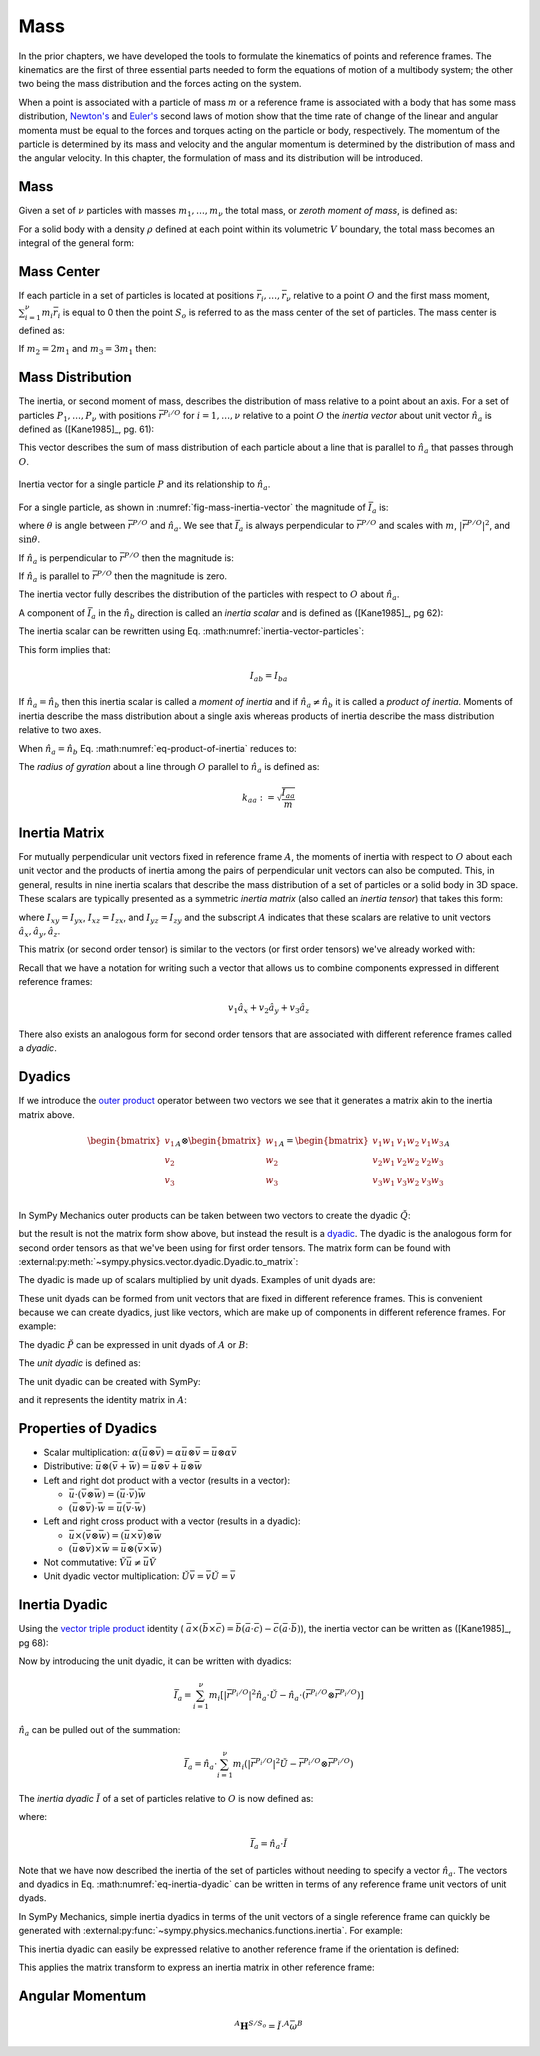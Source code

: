 ====
Mass
====

.. jupyter-execute::

   import sympy as sm
   import sympy.physics.mechanics as me
   me.init_vprinting(use_latex='mathjax')

In the prior chapters, we have developed the tools to formulate the kinematics
of points and reference frames. The kinematics are the first of three essential
parts needed to form the equations of motion of a multibody system; the other
two being the mass distribution and the forces acting on the system.

When a point is associated with a particle of mass :math:`m` or a reference
frame is associated with a body that has some mass distribution, `Newton's`_
and `Euler's`_ second laws of motion show that the time rate of change of the
linear and angular momenta must be equal to the forces and torques acting on
the particle or body, respectively. The momentum of the particle is determined
by its mass and velocity and the angular momentum is determined by the
distribution of mass and the angular velocity. In this chapter, the formulation
of mass and its distribution will be introduced.

.. _Newton's: https://en.wikipedia.org/wiki/Newton%27s_laws_of_motion
.. _Euler's: https://en.wikipedia.org/wiki/Euler%27s_laws_of_motion

Mass
====

Given a set of :math:`\nu` particles with masses :math:`m_1,\ldots,m_\nu` the
total mass, or *zeroth moment of mass*, is defined as:

.. math::
   :label: eq-zeroth-moment

   m := \sum_{i=1}^\nu m_i

For a solid body with a density :math:`\rho` defined at each point within its
volumetric :math:`V` boundary, the total mass becomes an integral of the
general form:

.. math::
   :label: eq-zeroth-moment-rigid-body

   m := \int_{\textrm{solid}} \rho dV

Mass Center
===========

If each particle in a set of particles is located at positions
:math:`\bar{r}_i,\ldots,\bar{r}_\nu` relative to a point :math:`O` and the
first mass moment, :math:`\sum_{i=1}^\nu m_i \bar{r}_i` is equal to 0 then the
point :math:`S_o` is referred to as the mass center of the set of particles.
The mass center is defined as:

.. math::
   :label: mass-center-particles

   \bar{r}^{S_o/O} = \frac{ \sum_{i=1}^\nu m_i \bar{r}_i }{\sum_{i=1}^\nu m_i}

.. math::
   :label: mass-center-rigid-body

   \bar{r}^{S_o/O} = \frac{ \int_{\textrm{solid}} \bar{r} dm }{ \int_{\textrm{solid}} dm }

.. todo:: Fix the notation for the mass center and the explanation, as they
   aren't quite clear or consistent with the rest of the page.

.. jupyter-execute::

   m1, m2, m3 = sm.symbols("m1, m2, m3")
   x1, x2, x3 = me.dynamicsymbols('x1, x2, x3')
   y1, y2, y3 = me.dynamicsymbols('y1, y2, y3')
   z1, z2, z3 = me.dynamicsymbols('z1, z2, z3')

   A = me.ReferenceFrame('A')

   r_O_So = (m1*(x1*A.x + y1*A.y + z1*A.z) +
             m2*(x2*A.x + y2*A.y + z2*A.z) +
             m3*(x3*A.x + y3*A.y + z3*A.z)) / (m1 + m2 + m3)
   r_O_So

If :math:`m_2=2m_1` and :math:`m_3=3m_1` then:

.. jupyter-execute::

   r_O_So.xreplace({m2: 2*m1, m3: 3*m1}).simplify()

Mass Distribution
=================

The inertia, or second moment of mass, describes the distribution of mass
relative to a point about an axis. For a set of particles
:math:`P_1,\ldots,P_\nu` with positions :math:`\bar{r}^{P_i/O}` for
:math:`i=1,\ldots,\nu` relative to a point :math:`O` the *inertia vector* about
unit vector :math:`\hat{n}_a` is defined as ([Kane1985]_, pg. 61):

.. math::
   :label: inertia-vector-particles

   \bar{I}_a := \sum_{i=1}^\nu m_i \bar{r}^{P_i/O} \times \left( \hat{n}_a \times
   \bar{r}^{P_i/O}  \right)

.. todo:: Add the rigid body form of the inertia vector.

This vector describes the sum of mass distribution of each particle about a
line that is parallel to :math:`\hat{n}_a` that passes through :math:`O`.

.. _fig-mass-inertia-vector:
.. figure:: figures/mass-inertia-vector.svg
   :align: center

   Inertia vector for a single particle :math:`P` and its relationship to
   :math:`\hat{n}_a`.

For a single particle, as shown in :numref:`fig-mass-inertia-vector` the
magnitude of :math:`\bar{I}_a` is:

.. math::
   :label: inertia-vector-magnitude

   \left| \bar{I}_a \right| = m \left| \bar{r}^{P/O} \right| ^2 \sin\theta

where :math:`\theta` is angle between :math:`\bar{r}^{P/O}` and
:math:`\hat{n}_a`. We see that :math:`\bar{I}_a` is always perpendicular to
:math:`\bar{r}^{P/O}` and scales with :math:`m`, :math:`| \bar{r}^{P/O} |^2`,
and :math:`\sin\theta`.

If :math:`\hat{n}_a` is perpendicular to :math:`\bar{r}^{P/O}` then the
magnitude is:

.. math::
   :label: intertia-vector-magnitude-perp

   \left| \bar{I}_a \right| = m \left| \bar{r}^{P/O} \right| ^2

If :math:`\hat{n}_a` is parallel to :math:`\bar{r}^{P/O}` then the magnitude is
zero.

The inertia vector fully describes the distribution of the particles with
respect to :math:`O` about :math:`\hat{n}_a`.

A component of :math:`\bar{I}_a` in the :math:`\hat{n}_b` direction is called
an *inertia scalar* and is defined as ([Kane1985]_, pg 62):

.. math::
   :label: inertia-scalar

   I_{ab} := \hat{I}_{a} \cdot \hat{n}_b

The inertia scalar can be rewritten using Eq.
:math:numref:`inertia-vector-particles`:

.. math::
   :label: eq-product-of-inertia

   I_{ab} =
   \sum_{i=1}^\nu m_i
   \left( \bar{r}^{P_i/O} \times \hat{n}_a \right)
   \cdot
   \left( \bar{r}^{P_i/O} \times \hat{n}_b \right)

This form implies that:

.. math::

   I_{ab} = I_{ba}

If :math:`\hat{n}_a = \hat{n}_b` then this inertia scalar is called a *moment
of inertia* and if :math:`\hat{n}_a \neq \hat{n}_b` it is called a *product of
inertia*. Moments of inertia describe the mass distribution about a single axis
whereas products of inertia describe the mass distribution relative to two
axes.

When :math:`\hat{n}_a = \hat{n}_b` Eq.  :math:numref:`eq-product-of-inertia`
reduces to:

.. math::
   :label: eq-moment-of-inertia

   I_{aa} =
   \sum_{i=1}^\nu m_i
   \left( \bar{r}^{P_i/O} \times \hat{n}_a \right)^2

The *radius of gyration* about a line through :math:`O` parallel to
:math:`\hat{n}_a` is defined as:

.. math::

   k_{aa} := \sqrt{\frac{I_{aa}}{m}}

Inertia Matrix
==============

For mutually perpendicular unit vectors fixed in reference frame :math:`A`, the
moments of inertia with respect to :math:`O` about each unit vector and the
products of inertia among the pairs of perpendicular unit vectors can also be
computed. This, in general, results in nine inertia scalars that describe the
mass distribution of a set of particles or a solid body in 3D space. These
scalars are typically presented as a symmetric *inertia matrix* (also called an
*inertia tensor*) that takes this form:

.. math::
   :label: eq-inertia-matrix

   \begin{bmatrix}
    I_{xx} & I_{xy} & I_{xz} \\
    I_{yx} & I_{yy} & I_{yz} \\
    I_{zx} & I_{zy} & I_{zz}
   \end{bmatrix}_A

where :math:`I_{xy}=I_{yx}`, :math:`I_{xz}=I_{zx}`, and :math:`I_{yz}=I_{zy}`
and the subscript :math:`A` indicates that these scalars are relative to unit
vectors :math:`\hat{a}_x,\hat{a}_y,\hat{a}_z`.

This matrix (or second order tensor) is similar to the vectors (or first order
tensors) we've already worked with:

.. math::
   :label: eq-column-vector

   \begin{bmatrix}
   v_1 \\
   v_2 \\
   v_3
   \end{bmatrix}_A

Recall that we have a notation for writing such a vector that allows us to
combine components expressed in different reference frames:

.. math::

   v_1\hat{a}_x + v_2\hat{a}_y + v_3\hat{a}_z

There also exists an analogous form for second order tensors that are
associated with different reference frames called a *dyadic*.

Dyadics
=======

If we introduce the `outer product`_ operator between two vectors we see that
it generates a matrix akin to the inertia matrix above.

.. math::

   \begin{bmatrix}
   v_1 \\ v_2 \\ v_3
   \end{bmatrix}_A
   \otimes
   \begin{bmatrix}
     w_1 \\ w_2 \\ w_3
   \end{bmatrix}_A
   =
   \begin{bmatrix}
   v_1w_1 & v_1w_2 & v_1w_3 \\
   v_2w_1 & v_2w_2 & v_2w_3 \\
   v_3w_1 & v_3w_2 & v_3w_3 \\
   \end{bmatrix}_A

.. _outer product: https://en.wikipedia.org/wiki/Outer_product

In SymPy Mechanics outer products can be taken between two vectors to create
the dyadic :math:`\breve{Q}`:

.. jupyter-execute::

   v1, v2, v3 = sm.symbols('v1, v2, v3')
   w1, w2, w3 = sm.symbols('w1, w2, w3')

   A = me.ReferenceFrame('A')

   v = v1*A.x + v2*A.y + v3*A.z
   w = w1*A.x + w2*A.y + w3*A.z

   Q = me.outer(v, w)
   Q

but the result is not the matrix form show above, but instead the result is a
dyadic_. The dyadic is the analogous form for second order tensors as that
we've been using for first order tensors. The matrix form can be found with
:external:py:meth:`~sympy.physics.vector.dyadic.Dyadic.to_matrix`:

.. _dyadic: https://en.wikipedia.org/wiki/Dyadics

.. jupyter-execute::

   Q.to_matrix(A)

The dyadic is made up of scalars multiplied by unit dyads. Examples of unit
dyads are:

.. jupyter-execute::

   me.outer(A.x, A.x)

.. jupyter-execute::

   me.outer(A.x, A.x).to_matrix(A)

.. jupyter-execute::

   me.outer(A.y, A.z)

.. jupyter-execute::

   me.outer(A.y, A.z).to_matrix(A)

These unit dyads can be formed from unit vectors that are fixed in different
reference frames. This is convenient because we can create dyadics, just like
vectors, which are make up of components in different reference frames. For
example:

.. jupyter-execute::

   theta = sm.symbols("theta")

   A = me.ReferenceFrame('A')
   B = me.ReferenceFrame('B')

   B.orient_axis(A, theta, A.x)

   P = 2*me.outer(B.x, B.x) + 3*me.outer(A.x, B.y) + 4*me.outer(B.z, A.z)
   P

The dyadic :math:`\breve{P}` can be expressed in unit dyads of :math:`A` or
:math:`B`:

.. jupyter-execute::

   P.express(A)

.. jupyter-execute::

   P.to_matrix(A)

.. jupyter-execute::

   P.express(B)

.. jupyter-execute::

   P.to_matrix(B)

The *unit dyadic* is defined as:

.. math::
   :label: eq-unit-dyadic

   \breve{U} =
   \hat{a}_x \otimes \hat{a}_x +
   \hat{a}_y \otimes \hat{a}_y +
   \hat{a}_z \otimes \hat{a}_z

.. todo:: I need a notation to distinguish a unit dyadic like we do with unit
   vectors and vectors.

The unit dyadic can be created with SymPy:

.. jupyter-execute::

   U = me.outer(A.x, A.x) + me.outer(A.y, A.y) + me.outer(A.z, A.z)
   U

and it represents the identity matrix in :math:`A`:

.. jupyter-execute::

   U.to_matrix(A)

.. todo:: ReferenceFrame should have an attribute that returns the unit dyadic
   (or dyads).

Properties of Dyadics
=====================

- Scalar multiplication: :math:`\alpha(\bar{u}\otimes\bar{v}) = \alpha\bar{u}\otimes\bar{v} = \bar{u}\otimes\alpha\bar{v}`
- Distributive: :math:`\bar{u}\otimes(\bar{v} + \bar{w}) = \bar{u}\otimes\bar{v} + \bar{u}\otimes\bar{w}`
- Left and right dot product with a vector (results in a vector):

  - :math:`\bar{u}\cdot(\bar{v}\otimes\bar{w}) = (\bar{u}\cdot\bar{v})\bar{w}`
  - :math:`(\bar{u}\otimes\bar{v})\cdot\bar{w} = \bar{u}(\bar{v}\cdot\bar{w})`

- Left and right cross product with a vector (results in a dyadic):

  - :math:`\bar{u}\times(\bar{v}\otimes\bar{w}) = (\bar{u}\times\bar{v})\otimes\bar{w}`
  - :math:`(\bar{u}\otimes\bar{v})\times\bar{w} = \bar{u}\otimes(\bar{v}\times\bar{w})`

- Not commutative: :math:`\breve{V}\bar{u} \neq \bar{u}\breve{V}`
- Unit dyadic vector multiplication: :math:`\breve{U}\bar{v} = \bar{v}\breve{U} = \bar{v}`

Inertia Dyadic
==============

Using the `vector triple product`_ identity (
:math:`\bar{a}\times(\bar{b}\times\bar{c}) = \bar{b}(\bar{a}\cdot\bar{c}) -
\bar{c}(\bar{a}\cdot\bar{b})`), the inertia vector can be
written as ([Kane1985]_, pg 68):

.. _vector triple product: https://en.wikipedia.org/wiki/Triple_product#Vector_triple_product

.. math::
   :label: eq-apply-triple-vec-product

   \bar{I}_a & = \sum_{i=1}^\nu m_i \bar{r}^{P_i/O} \times \left( \hat{n}_a \times \bar{r}^{P_i/O}  \right) \\
   \bar{I}_a & = \sum_{i=1}^\nu m_i
   \left[\hat{n}_a \left( \bar{r}^{P_i/O} \cdot \bar{r}^{P_i/O} \right) -
   \bar{r}^{P_i/O} \left( \bar{r}^{P_i/O} \cdot \hat{n}_a \right) \right]

Now by introducing the unit dyadic, it can be written with dyadics:

.. math::

   \bar{I}_a =
   \sum_{i=1}^\nu m_i \left[
   \left|\bar{r}^{P_i/O}\right|^2 \hat{n}_a \cdot \breve{U}  -
   \hat{n}_a \cdot \left(\bar{r}^{P_i/O} \otimes \bar{r}^{P_i/O}\right)
   \right]

:math:`\hat{n}_a` can be pulled out of the summation:

.. math::

   \bar{I}_a =
   \hat{n}_a \cdot
   \sum_{i=1}^\nu m_i \left(
   \left|\bar{r}^{P_i/O}\right|^2 \breve{U}  -
   \bar{r}^{P_i/O} \otimes \bar{r}^{P_i/O}
   \right)

The *inertia dyadic* :math:`\breve{I}` of a set of particles relative to
:math:`O` is now defined as:

.. math::
   :label: eq-inertia-dyadic

   \breve{I} :=
   \sum_{i=1}^\nu m_i \left(
   \left|\bar{r}^{P_i/O}\right|^2 \breve{U}  -
   \bar{r}^{P_i/O} \otimes \bar{r}^{P_i/O}
   \right)

where:

.. math::

   \bar{I}_a = \hat{n}_a \cdot \breve{I}

.. todo:: Add the rigid body form of the inertia dyadic equation.

Note that we have now described the inertia of the set of particles without
needing to specify a vector :math:`\hat{n}_a`. The vectors and dyadics in Eq.
:math:numref:`eq-inertia-dyadic` can be written in terms of any reference frame
unit vectors of unit dyads.

In SymPy Mechanics, simple inertia dyadics in terms of the unit vectors of a
single reference frame can quickly be generated with
:external:py:func:`~sympy.physics.mechanics.functions.inertia`. For example:

.. jupyter-execute::

   Ixx, Iyy, Izz = sm.symbols('I_{xx}, I_{yy}, I_{zz}')
   Ixy, Iyz, Ixz = sm.symbols('I_{xy}, I_{yz}, I_{xz}')

   I = me.inertia(A, Ixx, Iyy, Izz, ixy=Ixy, iyz=Iyz, izx=Ixz)
   I

.. jupyter-execute::

   I.to_matrix(A)

This inertia dyadic can easily be expressed relative to another reference frame
if the orientation is defined:

.. jupyter-execute::

   sm.trigsimp(I.to_matrix(B))

This applies the matrix transform to express an inertia matrix in other
reference frame:

.. math::
   :label: eq-inertia-transform

   {}^B\mathbf{C}^A \ \mathbf{I} \ {}^A\mathbf{C}^B

.. jupyter-execute::

   sm.trigsimp(B.dcm(A)*I.to_matrix(A)*A.dcm(B))

Angular Momentum
================

.. math::

   {}^A \mathbf{H}^{S/S_o} = \breve{I} \cdot {}^A\bar{\omega}^B

.. jupyter-execute::

   w1, w2, w3 = me.dynamicsymbols('omega1, omega2, omega3')
   I = me.inertia(B, Ixx, Iyy, Izz, Ixy, Iyz, Ixz)
   A_w_B = w1*B.x + w2*B.y + w3*B.z

   I.dot(A_w_B)
